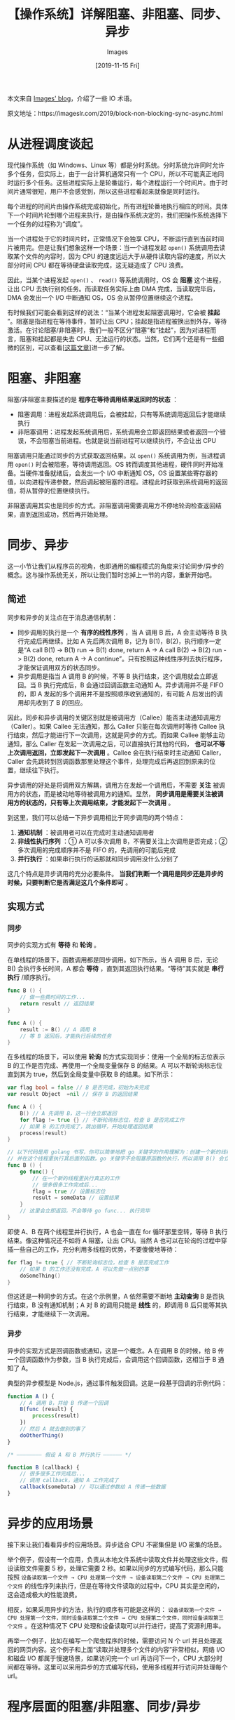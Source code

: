 #+TITLE: 【操作系统】详解阻塞、非阻塞、同步、异步
#+DATE: [2019-11-15 Fri]
#+AUTHOR: Images
#+FILETAGS: os

#+begin: aside note
本文来自 [[https://imageslr.com/][Images' blog]]，介绍了一些 IO 术语。

原文地址：https://imageslr.com/2019/block-non-blocking-sync-async.html
#+end:

* 从进程调度谈起

现代操作系统（如 Windows、Linux 等）都是分时系统。分时系统允许同时允许多个任务，但实际上，由于一台计算机通常只有一个 CPU，所以不可能真正地同时运行多个任务。这些进程实际上是轮番运行，每个进程运行一个时间片。由于时间片通常很短，用户不会感觉到，所以这些进程看起来就像是同时运行。

每个进程的时间片由操作系统完成初始化，所有进程轮番地执行相应的时间。具体下一个时间片轮到哪个进程来执行，是由操作系统决定的，我们把操作系统选择下一个任务的过程称为“调度”。

当一个进程处于它的时间片时，正常情况下会独享 CPU，不断运行直到当前时间片被用完。但是让我们想象这样一个场景：当一个进程发起 =open()= 系统调用去读取某个文件的内容时，因为 CPU 的速度远远大于从硬件读取内容的速度，所以大部分时间 CPU 都在等待硬盘读取完成，这无疑造成了 CPU 浪费。

因此，当某个进程发起 =open()= 、 =read()= 等系统调用时，OS 会 *阻塞* 这个进程，让出 CPU 去执行别的任务。而读取任务实际上由 DMA 完成，当读取完毕后，DMA 会发出一个 I/O 中断通知 OS，OS 会从暂停位置继续这个进程。

有时候我们可能会看到这样的说法：“当某个进程发起阻塞调用时，它会被 *挂起* ”。阻塞是指进程在等待事件，暂时让出 CPU；挂起是指进程被换出到外存，等待激活。在讨论阻塞/非阻塞时，我们一般不区分“阻塞”和“挂起”，因为对进程而言，阻塞和挂起都是失去 CPU、无法运行的状态。当然，它们两个还是有一些细微的区别，可以查看[[[https://imageslr.com/2020/07/07/process-schedule.html][这篇文章]]]进一步了解。

* 阻塞、非阻塞

阻塞/非阻塞主要描述的是 *程序在等待调用结果返回时的状态* ：

- 阻塞调用：进程发起系统调用后，会被挂起，只有等系统调用返回后才能继续执行
- 非阻塞调用：进程发起系统调用后，系统调用会立即返回结果或者返回一个错误，不会阻塞当前进程。也就是说当前进程可以继续执行，不会让出 CPU

阻塞调用只能通过同步的方式获取返回结果。以 =open()= 系统调用为例，当进程调用 =open()= 时会被阻塞，等待调用返回。OS 转而调度其他进程，硬件同时开始准备。当硬件准备就绪后，会发出一个 I/O 中断通知 OS，OS 设置某些寄存器的值，以向进程传递参数，然后调起被阻塞的进程。进程此时获取到系统调用的返回值，将从暂停的位置继续执行。

非阻塞调用其实也是同步的方式。非阻塞调用需要调用方不停地轮询检查返回结果，直到返回成功，然后再开始处理。

* 同步、异步

这一小节让我们从程序员的视角，也即通用的编程模式的角度来讨论同步/异步的概念。这与操作系统无关，所以让我们暂时忘掉上一节的内容，重新开始吧。

** 简述

同步和异步的关注点在于消息通信机制：

- 同步调用的执行是一个 *有序的线性序列* ，当 A 调用 B 后，A 会主动等待 B 执行完成后再继续。比如 A 先后两次调用 B，记为 B(1)，B(2)，执行顺序一定是“A call B(1) -> B(1) run -> B(1) done, return A -> A call B(2) -> B(2) run -> B(2) done, return A -> A continue”。只有按照这种线性序列去执行程序，才能保证调用双方的状态同步。
- 异步调用是指当 A 调用 B 的时候，不等 B 执行结束，这个调用就会立即返回。当 B 执行完成后，B 会通过回调函数主动通知 A。异步调用并不是 FIFO 的，即 A 发起的多个调用并不是按照顺序收到通知的，有可能 A 后发出的调用却先收到了 B 的回应。

因此，同步和异步调用的关键区别就是被调用方（Callee）能否主动通知调用方（Caller）。如果 Callee 无法通知，那么 Caller 只能在每次调用时等待 Callee 执行结束，然后才能进行下一次调用，这就是同步的方式。而如果 Callee 能够主动通知，那么 Caller 在发起一次调用之后，可以直接执行其他的代码， *也可以不等上次调用返回，立即发起下一次调用* 。Callee 会在执行结束时主动通知 Caller，Caller 会先跳转到回调函数那里处理这个事件，处理完成后再返回到原来的位置，继续往下执行。

异步调用的好处是将调用双方解耦，调用方在发起一个调用后，不需要 *关注* 被调用方的状态，而是被动地等待被调用方的通知。显然， *同步调用是需要关注被调用方的状态的，只有等上次调用结束，才能发起下一次调用* 。

到这里，我们可以总结一下异步调用相比于同步调用的两个特点：

1. *通知机制* ：被调用者可以在完成时主动通知调用者
2. *非线性执行序列* ：① A 可以多次调用 B，不需要关注上次调用是否完成；② 多次调用的完成顺序并不是 FIFO 的，先调用的可能后完成
3. *并行执行* ：如果串行执行的话那就和同步调用没什么分别了

这几个特点是异步调用的充分必要条件。 *当我们判断一个调用是同步还是异步的时候，只要判断它是否满足这几个条件即可* 。

** 实现方式

*** 同步


同步的实现方式有 *等待* 和 *轮询* 。

在单线程的场景下，函数调用都是同步调用。如下所示，当 A 调用 B 后，无论 B() 会执行多长时间，A 都会 *等待* ，直到其返回执行结果。“等待”其实就是 *串行执行* /顺序执行。

#+BEGIN_SRC go
func B () {
    // 做一些费时间的工作...
    return result // 返回结果
}

func A () {
    result := B() // A 调用 B
    // 等 B 返回后，才能执行后续的任务
}
#+END_SRC

在多线程的场景下，可以使用 *轮询* 的方式实现同步：使用一个全局的标志位表示 B 的工作是否完成、再使用一个全局变量保存 B 的结果。A 可以不断轮询标志位直到其为 true，然后到全局变量中获取 B 的结果。如下所示：

#+BEGIN_SRC go
var flag bool = false // B 是否完成，初始为未完成
var result Object  =nil // 保存 B 的返回结果

func A () {
    B() // A 先调用 B，这一行会立即返回
    for flag != true {} // 不断轮询标志位，检查 B 是否完成工作
    // 如果 B 的工作完成了，跳出循环，开始处理返回结果
    process(result)
}

// 以下代码是用 golang 书写，你可以简单地把 go 关键字的作用理解为：创建一个新的线程
// 并在这个线程里执行其后面的函数。go 关键字不会阻塞原函数的执行，所以调用 B() 会立即返回
func B () {
    go func() {
        // 在一个新的线程里执行真正的工作
        // 很多很多工作完成后...
        flag = true // 设置标志位
        result = someData // 设置结果
    }
    // 这里会立即返回，不会等待 go func... 执行完毕
}
#+END_SRC

即使 A、B 在两个线程里并行执行，A 也会一直在 for 循环那里空转，等待 B 执行结束。像这种情况还不如将 A 阻塞，让出 CPU。当然 A 也可以在轮询的过程中穿插一些自己的工作，充分利用多线程的优势，不要傻傻地等待：

#+BEGIN_SRC go
for flag != true { // 不断轮询标志位，检查 B 是否完成工作
    // 如果 B 的工作还没有完成，A 可以先做一点别的事
    doSomeThing()
}
#+END_SRC

但这还是一种同步的方式。在这个示例里，A 依然需要不断地 *主动查询* B 是否执行结束，B 没有通知机制；A 对 B 的调用只能是 *线性* 的，即调用 B 后只能等其执行结束，才能继续下一次调用。

*** 异步

异步的实现方式是回调函数或通知，这是一个概念。A 在调用 B 的时候，给 B 传一个回调函数作为参数，当 B 执行完成后，会调用这个回调函数，这相当于 B 通知了 A。

典型的异步模型是 Node.js，通过事件触发回调。这是一段基于回调的示例代码：

#+BEGIN_SRC js
function A () {
    // A 调用 B，并给 B 传递一个回调
    B(func (result) {
        process(result)
    })
    // 然后 A 就去做别的事了
    doOtherThing()
}

/* ———————— 假设 A 和 B 并行执行 —————— */

function B (callback) {
    // 很多很多工作完成后...
    // 调用 callback，通知 A 工作完成了
    callback(someData) // 可以通过参数给 A 传递一些数据
}
#+END_SRC

* 异步的应用场景

接下来让我们看看异步的应用场景。异步适合 CPU 不密集但是 I/O 密集的场景。

举个例子，假设有一个应用，负责从本地文件系统中读取文件并处理这些文件，假设读取文件需要 5 秒，处理它需要 2 秒。如果以同步的方式编写代码，那么只能按照 =设备读取第一个文件 → CPU 处理第一个文件 → 设备读取第二个文件 → CPU 处理第二个文件= 的线性序列来执行，但是在等待文件读取的过程中，CPU 其实是空闲的，这会造成极大的性能浪费。

相反，如果采用异步的方法，执行的顺序有可能是这样的： =设备读取第一个文件 → CPU 处理第一个文件，同时设备读取第二个文件 → CPU 处理第二个文件，同时设备读取第三个文件= 。在这种情况下 CPU 处理和设备读取可以并行进行，提高了资源利用率。

再举一个例子，比如在编写一个爬虫程序的时候，需要访问 N 个 url 并且处理返回的网页内容。这个例子和上面“读取并处理多个文件的内容”非常相似，网络 I/O 和磁盘 I/O 都属于慢速场景，如果访问完一个 url 再访问下一个，CPU 大部分时间都在等待。这里可以采用异步的方式编写代码，使用多线程并行访问并处理每个 url。

* 程序层面的阻塞/非阻塞、同步/异步

- 阻塞/非阻塞关注的是 *单个进程的状态* ，区别在于进程是否被挂起
  - 阻塞：某个调用会使得进程会被挂起，不占据 CPU，也无法执行；调用结束后恢复执行
  - 非阻塞：某个调用会直接返回，进程不会被挂起，可以通过轮询的方式获取调用结果
- 同步/异步关注的是 *多次调用的执行顺序* ，区别在于是否必须线性执行以及是否可以回调通知
  - 同步：依次执行，是一种线性序列；A 调用 B，B 执行完后才会返回，然后 A 继续执行
  - 异步：并行执行，返回顺序不确定；A 调用 B 会立即返回，A 通过回调的方式获取调用结果

*阻塞调用和非阻塞调用其实都是同步的* 。阻塞调用显而易见，一旦 A 发起一个阻塞调用，A 就会被挂起，等待调用返回时才能再继续执行。非阻塞调用在数据没有准备好时会返回一个错误，因此需要调用方轮询。等待和轮询都是同步的方式。

但是我们可以 *在高层封装这些同步调用，来支持异步的编程方式* 。

以 node.js 为例，node.js 提供的一系列接口比如发起网络请求、读取文件等都是异步的，需要传递一个回调函数来处理结果。比如读取文件的函数的签名为 fs.readFile(file[, options], callback)，使用方法为：

#+BEGIN_SRC js
fs.readFile("/etc/passwd", (err, data) => {
  if (err) throw err;
  console.log(data);
});
#+END_SRC

这里我们以异步的方式获取文件内容，但是在底层，node.js 使用的还是同步非阻塞的系统调用。之所以支持这种异步的写法，是因为 node.js 使用基于事件的方式而不是多线程的方式实现并发，它在一个进程里以单线程的方式运行一个事件循环，每次从事件队列中取出一个事件，然后运行该事件上的回调函数。

我们可以看到，程序框架能够通过高层的封装，在同步的接口上提供异步编程的能力。很多时候我们之所以容易将阻塞/非阻塞、同步/异步搞混，是因为我们总是在操作系统层面讨论前两个，却在程序框架层面讨论后两个。比如有人说：”非阻塞=异步，因为非阻塞和异步一样，都是调用后立刻返回，不需要等待这次调用完全结束“。这种说法之所以错误，是因为异步编程必须要一种通知的机制，如果被调用方无法通知，那只能靠调用方轮询，这就成了同步了。操作系统的非阻塞 I/O 并没有提供一种通知的机制，是我们使用的程序框架封装了这些系统接口，在更高层面上为我们提供了一种通知的机制（比如事件循环）。

* 内核层面的阻塞/非阻塞、同步/异步

接下来我们在内核层面讨论阻塞/非阻塞、同步/异步。

Unix 提供了 5 种 I/O 模型，除了上文讨论的阻塞 I/O、非阻塞 I/O，还有 I/O 复用(select/poll/epoll)、信号驱动和异步 I/O 模型(AIO)。 *只有异步 I/O 是符合异步 I/O 操作的含义的，其他四个都是同步 I/O* 。让我们来看看为什么。

一个 I/O 操作通常包括两个不同阶段：

1. 发起 I/O 请求，等待数据准备好
2. 实际的 I/O 操作：从内核向进程复制数据

第一个阶段区分的是阻塞 I/O 与非阻塞 I/O：如果发起 I/O 请求后会阻塞直到完成，那么就是阻塞 I/O，如果立即返回，那么就是非阻塞 I/O。

*内核层面讨论同步/异步，主要关注的是第二个阶段* 。在执行实际的 I/O 操作时，如果进程会被阻塞，那就是同步 I/O，如果进程不会被阻塞，可以做别的事，那就是异步 I/O。

实际的 I/O 操作是指将数据由内核空间复制回进程缓冲区的操作。从实现层面来说，同步 I/O 需要进程来完成这个工作，所以在这个时间段它相当于在等待 I/O 完成；异步 I/O *由内核来完成 I/O 工作，完成后内核会通知进程* ，进程在等待 I/O 完成的这段时间可以做别的事。

下面这张图是《Unix 网络编程》中对 5 种 I/O 模型的总结：

[[./1.jpg]]

在内核层面，只有异步 I/O 模型是真正的异步。它实现了我们前面说的异步模式的三要素：

- 并行执行：确实，I/O 操作（复制数据的过程）和进程运行是同时进行的，I/O 不会阻塞进程的运行
- 通知机制：I/O 完成后由操作系统给进程发一个通知。这个通知可以用信号来实现：进程事先注册一个信号处理器 signal handler，当进程收到信号的时候会中断当前的操作，转去执行相应的 signal handler，结束后再返回中断的地方继续执行
- 非线性执行序列：肯定的，因为异步 I/O 在第一个阶段不会阻塞进程，所以进程可以多次发起异步 I/O 调用，不知道哪个先返回结果

所以确实只有 AIO 是符合异步定义的接口。

* 总结

异步同步的区别在于能否并行、被调用方能否主动通知、执行序列是否可以不是线性的。只有非线性执行的序列并且能并行运行，才是异步的，而这必须要一种通知机制来支持异步调用之间的消息通信。

阻塞 I/O 一定是同步的。非阻塞 I/O 需要轮询，也是同步的，因为其执行序列是线性的。

I/O 多路复用可以同时注册多个文件描述符，并且哪个文件描述符先就绪是不确定的，符合“非线性执行序列”，那它是不是异步的？不是，因为从程序的角度来看，I/O 多路复用不具有通知机制，进程需要主动调用 select 检查哪些描述符就绪。

I/O 多路复用的阻塞与非阻塞：通常我们称 I/O 多路复用是同步非阻塞的，这是因为它在第二个阶段（从内核向进程复制数据）采用的是非阻塞的 I/O 系统调用。但是进程在发起 select、epoll 等时还是会被阻塞。这相当于将阻塞点改变了位置，CPU 层面是非阻塞的，进程层面是阻塞的。

从流程上来看，使用 select 函数进行 I/O 请求和同步阻塞模型没有太大的区别。但是，使用 select 以后最大的优势是用户可以在一个线程内同时处理多个 socket 的 I/O 请求。用户可以注册多个 socket，然后不断地调用 select 读取被激活的 socket，即可达到在同一个线程内同时处理多个 I/O 请求的目的。而在同步阻塞模型中，必须通过多线程的方式才能达到这个目的。

所以 I/O 多路复用是：多路、同步、阻塞的模型（CPU 层面非阻塞，进程层面阻塞）。相对的，阻塞 I/O 是：单路、同步、阻塞的模型。

* 参考资料

- 推荐阅读：[[https://www.jianshu.com/p/b9a25358e3ff][【再议 I/O】阻塞、非阻塞、同步、异步]]：这篇文章详细分析了 UNIX 的五种 I/O 模型的异同，在不同层次讨论了阻塞、非阻塞、同步、异步，讨论了广义的异步和狭义的异步。
- [[https://www.zhihu.com/question/19732473/answer/26101328][怎样理解阻塞非阻塞与同步异步的区别？ - 大姚的回答 - 知乎]]
- [[https://www.zhihu.com/question/19732473/answer/88599695][怎样理解阻塞非阻塞与同步异步的区别？ - 银月游侠的回答 - 知乎]]
